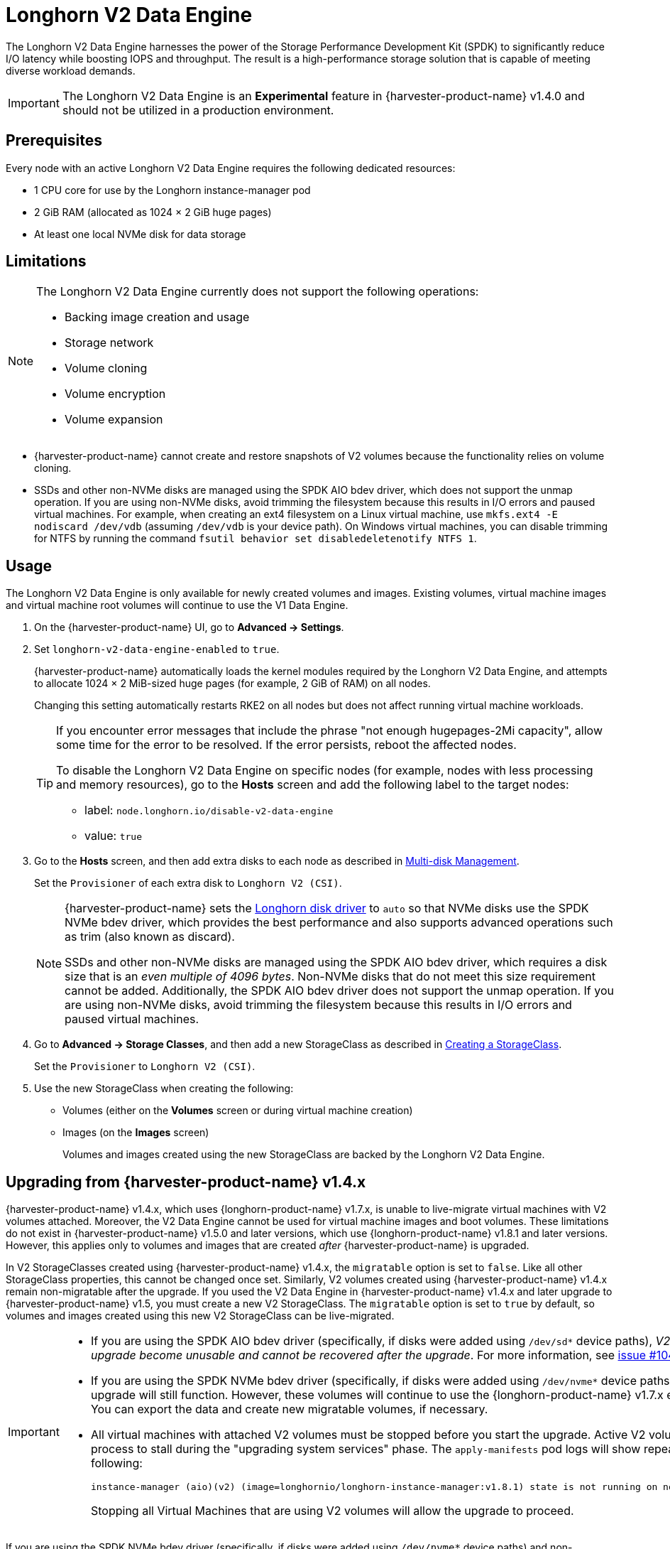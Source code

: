 = Longhorn V2 Data Engine

The Longhorn V2 Data Engine harnesses the power of the Storage Performance Development Kit (SPDK) to significantly reduce I/O latency while boosting IOPS and throughput. The result is a high-performance storage solution that is capable of meeting diverse workload demands.

[IMPORTANT]
====
The Longhorn V2 Data Engine is an *Experimental* feature in {harvester-product-name} v1.4.0 and should not be utilized in a production environment.
====

== Prerequisites

Every node with an active Longhorn V2 Data Engine requires the following dedicated resources:

* 1 CPU core for use by the Longhorn instance-manager pod
* 2 GiB RAM (allocated as 1024 × 2 GiB huge pages)
* At least one local NVMe disk for data storage

== Limitations

[NOTE]
====
The Longhorn V2 Data Engine currently does not support the following operations:

* Backing image creation and usage
* Storage network
* Volume cloning
* Volume encryption
* Volume expansion
====

* {harvester-product-name} cannot create and restore snapshots of V2 volumes because the functionality relies on volume cloning.
* SSDs and other non-NVMe disks are managed using the SPDK AIO bdev driver, which does not support the unmap operation. If you are using non-NVMe disks, avoid trimming the filesystem because this results in I/O errors and paused virtual machines. For example, when creating an ext4 filesystem on a Linux virtual machine, use `mkfs.ext4 -E nodiscard /dev/vdb` (assuming `/dev/vdb` is your device path). On Windows virtual machines, you can disable trimming for NTFS by running the command `fsutil behavior set disabledeletenotify NTFS 1`.

== Usage

The Longhorn V2 Data Engine is only available for newly created volumes and images. Existing volumes, virtual machine images and virtual machine root volumes will continue to use the V1 Data Engine.

. On the {harvester-product-name} UI, go to *Advanced -> Settings*.

. Set `longhorn-v2-data-engine-enabled` to `true`.
+
{harvester-product-name} automatically loads the kernel modules required by the Longhorn V2 Data Engine, and attempts to allocate 1024 × 2 MiB-sized huge pages (for example, 2 GiB of RAM) on all nodes. 
+
Changing this setting automatically restarts RKE2 on all nodes but does not affect running virtual machine workloads.
+
[TIP]
====
If you encounter error messages that include the phrase "not enough hugepages-2Mi capacity", allow some time for the error to be resolved. If the error persists, reboot the affected nodes.

To disable the Longhorn V2 Data Engine on specific nodes (for example, nodes with less processing and memory resources), go to the *Hosts* screen and add the following label to the target nodes:

* label: `node.longhorn.io/disable-v2-data-engine`
* value: `true`
====

. Go to the *Hosts* screen, and then add extra disks to each node as described in xref:/hosts/hosts.adoc#_multi_disk_management[Multi-disk Management].
+
Set the `Provisioner` of each extra disk to `Longhorn V2 (CSI)`.
+
[NOTE]
====
{harvester-product-name} sets the https://longhorn.io/docs/1.7.2/v2-data-engine/features/node-disk-support/[Longhorn disk driver] to `auto` so that NVMe disks use the SPDK NVMe bdev driver, which provides the best performance and also supports advanced operations such as trim (also known as discard).

SSDs and other non-NVMe disks are managed using the SPDK AIO bdev driver, which requires a disk size that is an _even multiple of 4096 bytes_. Non-NVMe disks that do not meet this size requirement cannot be added. Additionally, the SPDK AIO bdev driver does not support the unmap operation. If you are using non-NVMe disks, avoid trimming the filesystem because this results in I/O errors and paused virtual machines.
====

. Go to *Advanced -> Storage Classes*, and then add a new StorageClass as described in xref:./storageclass.adoc#_creating_a_storageclass[Creating a StorageClass]. 
+
Set the `Provisioner` to `Longhorn V2 (CSI)`.

. Use the new StorageClass when creating the following:
+
* Volumes (either on the *Volumes* screen or during virtual machine creation)
* Images (on the *Images* screen)
+
Volumes and images created using the new StorageClass are backed by the Longhorn V2 Data Engine.

== Upgrading from {harvester-product-name} v1.4.x

{harvester-product-name} v1.4.x, which uses {longhorn-product-name} v1.7.x, is unable to live-migrate virtual machines with V2 volumes attached. Moreover, the V2 Data Engine cannot be used for virtual machine images and boot volumes. These limitations do not exist in {harvester-product-name} v1.5.0 and later versions, which use {longhorn-product-name} v1.8.1 and later versions. However, this applies only to volumes and images that are created _after_ {harvester-product-name} is upgraded.

In V2 StorageClasses created using {harvester-product-name} v1.4.x, the `migratable` option is set to `false`. Like all other StorageClass properties, this cannot be changed once set. Similarly, V2 volumes created using {harvester-product-name} v1.4.x remain non-migratable after the upgrade. If you used the V2 Data Engine in {harvester-product-name} v1.4.x and later upgrade to {harvester-product-name} v1.5, you must create a new V2 StorageClass. The `migratable` option is set to `true` by default, so volumes and images created using this new V2 StorageClass can be live-migrated.

[IMPORTANT]
====
* If you are using the SPDK AIO bdev driver (specifically, if disks were added using `/dev/sd*` device paths), _V2 volumes created before the upgrade become unusable and cannot be recovered after the upgrade_. For more information, see https://github.com/longhorn/longhorn/issues/10461[issue #10461].

* If you are using the SPDK NVMe bdev driver (specifically, if disks were added using `/dev/nvme*` device paths), V2 volumes created before the upgrade will still function. However, these volumes will continue to use the {longhorn-product-name} v1.7.x engine and remain non-migratable. You can export the data and create new migratable volumes, if necessary.

* All virtual machines with attached V2 volumes must be stopped before you start the upgrade. Active V2 volumes will cause the upgrade process to stall during the "upgrading system services" phase. The `apply-manifests` pod logs will show repeated messages similar to the following:
+
[,shell]
----
instance-manager (aio)(v2) (image=longhornio/longhorn-instance-manager:v1.8.1) state is not running on node harvester-node-0, will retry...
----
+
Stopping all Virtual Machines that are using V2 volumes will allow the upgrade to proceed.
====

If you are using the SPDK NVMe bdev driver (specifically, if disks were added using `/dev/nvme*` device paths) and non-migratable V2 volumes are attached to existing virtual machines, you can transition to live-migratable volumes by performing the following steps:

. Stop the virtual machines.

. Export each attached V2 volume to an image that uses the new V2 StorageClass (with the `migratable` option is set to `true`).

. Once the volumes are exported to images, edit the virtual machine and perform the following actions on the *Volumes* tab:
+
* Remove the existing V2 volumes.
* Add the images that were created from the exported volumes.

. Start the virtual machines.
+
This step may take some time, depending on the amount of data that must be copied.

. Delete the original volumes and exported images.